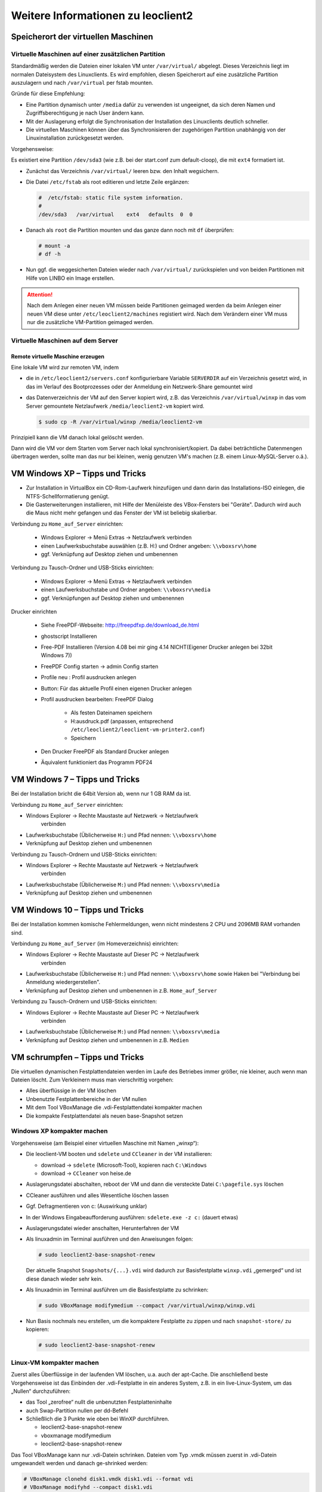 Weitere Informationen zu leoclient2
===================================

Speicherort der virtuellen Maschinen
------------------------------------

Virtuelle Maschinen auf einer zusätzlichen Partition
````````````````````````````````````````````````````

Standardmäßig werden die Dateien einer lokalen VM unter
``/var/virtual/`` abgelegt. Dieses Verzeichnis liegt im normalen
Dateisystem des Linuxclients.  Es wird empfohlen, diesen Speicherort
auf eine zusätzliche Partition auszulagern und nach ``/var/virtual``
per fstab mounten.

Gründe für diese Empfehlung:

- Eine Partition dynamisch unter ``/media`` dafür zu verwenden ist
  ungeeignet, da sich deren Namen und Zugriffsberechtigung je nach
  User ändern kann.
- Mit der Auslagerung erfolgt die Synchronisation der Installation des
  Linuxclients deutlich schneller.
- Die virtuellen Maschinen können über das Synchronisieren der
  zugehörigen Partition unabhängig von der Linuxinstallation
  zurückgesetzt werden.

Vorgehensweise:

Es existiert eine Partition ``/dev/sda3`` (wie z.B. bei der start.conf
zum default-cloop), die mit ``ext4`` formatiert ist.

- Zunächst das Verzeichnis ``/var/virtual/`` leeren bzw. den Inhalt
  wegsichern.
- Die Datei ``/etc/fstab`` als root editieren und letzte Zeile
  ergänzen:

  .. code:: bash
     
     #  /etc/fstab: static file system information.
     #
     /dev/sda3   /var/virtual    ext4   defaults  0  0

- Danach als ``root`` die Partition mounten und das ganze dann noch
  mit ``df`` überprüfen:

  .. code-block:: console

     # mount -a
     # df -h

- Nun ggf. die weggesicherten Dateien wieder nach ``/var/virtual/``
  zurückspielen und von beiden Partitionen mit Hilfe von LINBO ein
  Image erstellen.


.. attention:: 

   Nach dem Anlegen einer neuen VM müssen beide Partitionen geimaged
   werden da beim Anlegen einer neuen VM diese unter
   ``/etc/leoclient2/machines`` registiert wird.  Nach dem Verändern
   einer VM muss nur die zusätzliche VM-Partition geimaged werden.


Virtuelle Maschinen auf dem Server
``````````````````````````````````

Remote virtuelle Maschine erzeugen
''''''''''''''''''''''''''''''''''

Eine lokale VM wird zur remoten VM, indem

- die in ``/etc/leoclient2/servers.conf`` konfigurierbare Variable
  ``SERVERDIR`` auf ein Verzeichnis gesetzt wird, in das im Verlauf des
  Bootprozesses oder der Anmeldung ein Netzwerk-Share gemountet wird

- das Datenverzeichnis der VM auf den Server kopiert wird, z.B. das
  Verzeichnis ``/var/virtual/winxp`` in das vom Server gemountete
  Netzlaufwerk ``/media/leoclient2-vm`` kopiert wird.
  
  .. code-block:: console

     $ sudo cp -R /var/virtual/winxp /media/leoclient2-vm
  
Prinzipiell kann die VM danach lokal gelöscht werden.

Dann wird die VM vor dem Starten vom Server nach lokal
synchronisiert/kopiert. Da dabei beträchtliche Datenmengen übertragen
werden, sollte man das nur bei kleinen, wenig genutzen VM's machen
(z.B. einem Linux-MySQL-Server o.ä.).

VM Windows XP – Tipps und Tricks
--------------------------------

- Zur Installation in VirtualBox ein CD-Rom-Laufwerk hinzufügen und
  dann darin das Installations-ISO einlegen, die
  NTFS-Schellformatierung genügt.

- Die Gasterweiterungen installieren, mit Hilfe der Menüleiste des
  VBox-Fensters bei "Geräte". Dadurch wird auch die Maus nicht mehr
  gefangen und das Fenster der VM ist beliebig skalierbar.

Verbindung zu ``Home_auf_Server`` einrichten:

  - Windows Explorer → Menü Extras → Netzlaufwerk verbinden
  - einen Laufwerksbuchstabe auswählen (z.B. H:) und Ordner angeben: ``\\vboxsrv\home``
  - ggf. Verknüpfung auf Desktop ziehen und umbenennen

Verbindung zu Tausch-Ordner und USB-Sticks einrichten:

  - Windows Explorer → Menü Extras → Netzlaufwerk verbinden
  - einen Laufwerksbuchstabe und Ordner angeben: ``\\vboxsrv\media``
  - ggf. Verknüpfungen auf Desktop ziehen und umbenennen

Drucker einrichten

  - Siehe FreePDF-Webseite: http://freepdfxp.de/download_de.html
  - ghostscript Installieren
  - Free-PDF Installieren (Version 4.08 bei mir ging 4.14 NICHT(Eigener Drucker anlegen bei 32bit Windows 7))
  - FreePDF Config starten → admin Config starten
  - Profile neu : Profil ausdrucken anlegen
  - Button: Für das aktuelle Profil einen eigenen Drucker anlegen
  - Profil ausdrucken bearbeiten: FreePDF Dialog

     - Als festen Dateinamen speichern
     - H:\ausdruck.pdf (anpassen, entsprechend ``/etc/leoclient2/leoclient-vm-printer2.conf``)
     - Speichern

  - Den Drucker FreePDF als Standard Drucker anlegen
  - Äquivalent funktioniert das Programm PDF24


VM Windows 7 – Tipps und Tricks
-------------------------------

Bei der Installation bricht die 64bit Version ab, wenn nur 1 GB RAM da ist.

Verbindung zu ``Home_auf_Server`` einrichten:

- Windows Explorer → Rechte Maustaste auf Netzwerk → Netzlaufwerk
     verbinden
- Laufwerksbuchstabe (Üblicherweise ``H:``) und Pfad nennen: ``\\vboxsrv\home``
- Verknüpfung auf Desktop ziehen und umbenennen

Verbindung zu Tausch-Ordnern und USB-Sticks einrichten:

- Windows Explorer → Rechte Maustaste auf Netzwerk → Netzlaufwerk
     verbinden
- Laufwerksbuchstabe (Üblicherweise ``M:``) und Pfad nennen: ``\\vboxsrv\media``
- Verknüpfung auf Desktop ziehen und umbenennen

VM Windows 10 – Tipps und Tricks
-------------------------------

Bei der Installation kommen komische Fehlermeldungen, wenn nicht mindestens 2 CPU und 2096MB RAM vorhanden sind.

Verbindung zu ``Home_auf_Server`` (im Homeverzeichnis) einrichten:

- Windows Explorer → Rechte Maustaste auf Dieser PC → Netzlaufwerk
     verbinden
- Laufwerksbuchstabe (Üblicherweise ``H:``) und Pfad nennen:
  ``\\vboxsrv\home`` sowie Haken bei "Verbindung bei Anmeldung
  wiedergerstellen".
- Verknüpfung auf Desktop ziehen und umbenennen in z.B. ``Home_auf_Server``

Verbindung zu Tausch-Ordnern und USB-Sticks einrichten:

- Windows Explorer → Rechte Maustaste auf Dieser PC → Netzlaufwerk
     verbinden
- Laufwerksbuchstabe (Üblicherweise ``M:``) und Pfad nennen: ``\\vboxsrv\media``
- Verknüpfung auf Desktop ziehen und umbenennen in z.B. ``Medien``

VM schrumpfen – Tipps und Tricks
--------------------------------

Die virtuellen dynamischen Festplattendateien werden im Laufe des
Betriebes immer größer, nie kleiner, auch wenn man Dateien löscht. Zum
Verkleinern muss man vierschrittig vorgehen:

- Alles überflüssige in der VM löschen
- Unbenutzte Festplattenbereiche in der VM nullen
- Mit dem Tool VBoxManage die .vdi-Festplattendatei kompakter machen
- Die kompakte Festplattendatei als neuen base-Snapshot setzen

Windows XP kompakter machen
```````````````````````````

Vorgehensweise (am Beispiel einer virtuellen Maschine mit Namen „winxp“):

- Die leoclient-VM booten und ``sdelete`` und ``CCleaner`` in der VM
  installieren:

  - download → ``sdelete`` (Microsoft-Tool), kopieren nach ``C:\Windows``
  - download → ``CCleaner`` von heise.de

- Auslagerungsdatei abschalten, reboot der VM und dann die versteckte
  Datei ``C:\pagefile.sys`` löschen
- CCleaner ausführen und alles Wesentliche löschen lassen
- Ggf. Defragmentieren von c: (Auswirkung unklar)
- In der Windows Eingabeaufforderung ausführen: ``sdelete.exe -z c:``
  (dauert etwas)
- Auslagerungsdatei wieder anschalten, Herunterfahren der VM
- Als linuxadmin im Terminal ausführen und den Anweisungen folgen:

  .. code-block:: console
		
     # sudo leoclient2-base-snapshot-renew

  Der aktuelle Snapshot ``Snapshots/{...}.vdi`` wird dadurch zur
  Basisfestplatte ``winxp.vdi`` „gemerged“ und ist diese danach wieder
  sehr kein.

- Als linuxadmin im Terminal ausführen um die Basisfestplatte zu
  schrinken:

  .. code-block:: console
		
     # sudo VBoxManage modifymedium --compact /var/virtual/winxp/winxp.vdi

- Nun Basis nochmals neu erstellen, um die kompaktere Festplatte zu
  zippen und nach ``snapshot-store/`` zu kopieren:

  .. code-block:: console
		
     # sudo leoclient2-base-snapshot-renew

Linux-VM kompakter machen
`````````````````````````

Zuerst alles Überflüssige in der laufenden VM löschen, u.a. auch der
apt-Cache. Die anschließend beste Vorgehensweise ist das Einbinden der
.vdi-Festplatte in ein anderes System, z.B. in ein live-Linux-System,
um das „Nullen“ durchzuführen:

- das Tool „zerofree“ nullt die unbenutzten Festplatteninhalte
- auch Swap-Partition nullen per dd-Befehl
- Schließlich die 3 Punkte wie oben bei WinXP durchführen.

  - leoclient2-base-snapshot-renew
  - vboxmanage modifymedium
  - leoclient2-base-snapshot-renew
    
Das Tool VBoxManage kann nur .vdi-Datein schrinken. Dateien vom Typ
.vmdk müssen zuerst in .vdi-Datein umgewandelt werden und danach
ge-shrinked werden:

.. code-block:: console
		
   # VBoxManage clonehd disk1.vmdk disk1.vdi --format vdi
   # VBoxManage modifyhd --compact disk1.vdi

Virtuelle Maschine direkt starten
---------------------------------

Das zusätzliche Skript :download:`leoclient2-directstart
<media/leoclient2-directstart>` startet direkt ohne Dialog eine VM.

Vorgehensweise:

- Laden Sie das Skript herunter :download:`leoclient2-directstart
  <media/leoclient2-directstart>`
- Legen Sie das Skript unter ``/usr/bin`` ab und machen es ausführbar.

  .. code-block:: console

     $ sudo mv leoclient2-directstart /usr/bin/
     $ sudo chmod 755 /usr/bin/leoclient2-directstart

- Das Skript kann mit folgenden Parameter gestartet werden:

  .. code:: 
     
     # /usr/bin/leoclient2-directstart -m <VM> [-s <Snapshot>] -r <RAM>
     
     m: Name der lokalen VM, zwingend notwendig
     s: Name des lokalen Snapshots, ohne wird "wie vorgefunden" verwendet
     r: RAM in MB, zwingend notwendig

- Starten Sie das Skript 

  .. code-block:: console

     $ leoclient2-directstart -m winxp -r 1024 -s standard

.. hint::

   Einschränkungen des Skriptes:

   - Eine Datei ``network.conf`` wird von dem Script nicht
     ausgewertet.
   - Bei den Berechtigungen wird nur der Snapshot und die primäre
     Gruppe des Users überprüft.
   - Bei Angabe ohne Snapshot, kann "wie vorgefunden" nicht einen
     gespeicherten Zustand starten.
  
Zum bequemen Starten kann man einen Desktop-Starter anlegen, z.B. für
die VM „winxp“ mit 1024 MB RAM und „standard“-Snapshot:

.. code-block:: bash
   :caption: /usr/share/applications/leoclient2-directstart.desktop

   [Desktop Entry]
   Version=1.0
   Type=Application
   Name=VirtualBox Direktstart
   Comment=Starting Snapshots of VirtualBox
   Comment[de]=Starten von VirtualBox Snapshots
   Exec=/usr/bin/leoclient2-directstart -m winxp -r 1024 -s standard
   Icon=leovirtstarter2
   Categories=Graphics;Engineering;
   Categories=Emulator;System;Application;
   Terminal=false

Netzwerkeinstellungen einer VM
------------------------------

Die Netzwerkkonfiguration der VM erfolgt durch eine Datei
``network.conf``, die zusätzlich im Verzeichnis der VM angelegt werden
muss. Fehlt diese Datei oder treten Fehler bei der Konfiguration auf,
werden beim Snapshot-Start des leovirtstarters2 immer alle
Netzwerkkarten deaktiviert.

Möchte man eine Netzwerkkarte aktivieren, so muss im
Maschinenverzeichnis der VM eine Datei
``<MASCHINENPFAD>/network.conf`` angelegt werden, die 5 Einträge in
einer Zeile, durch Strichpunkt getrennt, enthält. Diese Konfiguration
gilt dann für alle lokalen Snapshots dieser VM.

- hostname (Name des Linux-Clients auf dem VirtualBox installiert ist)
- vm-nic (1-4)
- mode (none|null|nat|bridged|intnet|hostonly|generic|natnetwork)
- macaddress
- devicename (eth0,eth1,…) oder (auto-unused-nic|auto-used-nic)

Z.B. ``/var/virtual/winxp/network.conf``
  
.. code:: bash

    # Beispiel einer NAT-Netzwerkkarte
    r100-pclehrer;1;nat;080011223344;auto-used-nic

Folgendes typische Netzwereinstellungen können bisher (Version 0.5.4-1, Juli 2015) umgesetzt werden:

-    nat - NAT auf die NIC des pädagogischen Netzes (VM kann ins Internet)
-    bridged + auto-used-nic - Bridge auf die Karte ins pädagogische Netz
-    bridged + auto-unused-nic - Bridge auf eine zweite Karte (nicht ins pädagogische Netz verbunden -> unused)

Mit Hilfe des ``hostname`` kann man z.B. auf verschiedenen Clients
verschiedene MAC-Adressen in der VM für den Bridged-Modus verwenden.

Es gibt insgesamt 4 Möglichkeiten eine ``network.conf`` -Datei
abzulegen: zweimal lokal und zweimal im ``SERVERDIR``. Für die
Priorität der Möglichkeiten gilt folgende Reihenfolge:

- Ist auf dem Server speziell für einen Snapshot der VM eine eigene
     Datei
     ``<SERVERDIR>/<MACHINENAME>/snapshot-store/<SNAPSHOT>/network.conf``
     vorhanden, so wird diese benutzt.
-    Danach wird die Datei auf dem Server für die VM ``<SERVERDIR>/<MACHINENAME>/network.conf`` ausgewertet (falls vorhanden).
-    Anschließend wird die lokale Datei für den Snapshot der VM ``<lokaler Maschinenpfad>/network.conf`` ausgewertet (falls vorhanden).
- Abschließend wird die lokale Datei für die VM ``<lokaler
     Maschinenpfad>/snapshot-store/<SNAPSHOT>/network.conf``
     ausgewertet (fals vorhanden).
-    Ist keine Datei ``network.conf`` vorhanden, werden alle Netzwerkkarten für die VM deaktiviert.

Fehlersuche - Fehlerbehebung
----------------------------

Log-Datei ````````` Am Client findet man unter
``/tmp/leovirtstarter2.log`` die aktuelle log-Datei des
``leovirtstarters2`` zur Fehlersuche.

Endlosschleife bei ``leoclient2-base-snapshot-renew``
````````````````````````````````````````````````````` Problem: Das
Script ``leoclient2-base-snapshot-renew`` läuft in eine
Endlosschleife, wenn im Verzeichnis ``<lokaler
Maschinenpfad>/Snapshots/`` eine verweiste Snapshot-Datei übrig
bleibt.

Lösung: Die verweiste Snapshot-Datei manuell löschen, dann
``leoclient2-base-snapshot-renew`` nochmals ausführen.

Snapshot passt nicht zur Basisfestplatte
````````````````````````````````````````

Nach einem ``leoclient2-base-snapshot-renew`` werden bisherige
Snapshots unbrauchbar und sollten auch nicht mehr verwendet
werden. Der Snapshotname wird dabei auch geändert. In der Datei
``<Maschinennamen>.vbox`` wird der aktuell gültige ``Snapshotnamen
{…}.vdi`` aufgeführt.

Problem: Unter ``<Maschinenpfad>/Snapshots`` liegt ein alter Snapshot, der Name passt nicht. VirtualBox startet deshalb nicht.

Lösung: Den Snapshot in ``<Maschinenpfad>/Snapshots`` manuell löschen
und dann einen Snapshot mit dem aktuellen Namen aus
``<Maschinenpfad>/snapshot-store/standard/`` in das Verzeichnis
``<Maschinenpfad>/Snapshots`` kopieren.

``network.conf`` für lokalen Snapshot bereitstellen
```````````````````````````````````````````````````

Problem: Aktuell wertet der ``leovirtstarter2`` eine ``network.conf``
im Verzeichnis des lokalen Snapshots nicht aus. (leoclient2-Version:
0.5.4-1)

Lösung: Wenn man jedoch eine ``network.conf`` im remote-Pfad des
Snapshots ablegt, wird diese ausgewertet. Weitere Dateien müssen im
remote-Pfad nicht vorhanden sein. Der remote-Pfad muss nicht zwingend
remote liegen!  Z.B. mit den voreingestellten Standard-Pfaden des
Snapshots „physik“:

- lokaler Snapshot-Pfad: ``/var/virtual/winxp1/snapshot-store/physik/...``
- ergibt ``network.conf``-Pfad: ``/media/leoclient2-vm/winxp1/snapshot-store/physik/network.conf``

``leovirtstarter2`` zeigt "wie vorgefunden" nicht an
````````````````````````````````````````````````````
Problem: Im Auswahlmenü wird „wie vorgefunden“ nicht angezeigt oder kann nicht gestartet werden.

Ursache 1: Die VM wurde nicht ausgeschaltet sondern befindet sich in
einem gespeicherten Zustand. Im Verzeichnis ``.../Snapshots`` befindet
sich eine ``*.sav``-Datei.

Lösung 1: Den „Standard“-Snapshot starten oder die Maschine direkt mit
VirtualBox starten und dann herunterfahren.

Ursache 2: Im Verzeichnis ``Maschinenpfad>/Snapshots/`` befinden sich
überflüssige Dateien.

Lösung 2: Alle Dateien löschen bis auf den aktuellen Snapshot:
``{...}.vdi``. Der Name/die UUID des aktuellen Snapshots kann man
(falls unklar) aus der ``<Maschinenname>.vbox``-Datei ermitteln.





Hintergrundinformationen
------------------------

Virtuelle Maschine erzeugen
```````````````````````````

Beim Anlegen einer virtuellen Maschine mit ``leoclient2-init`` wird
der Pfad zur Maschine in
``/etc/leoclient2/machines/MASCHINENNAME.conf`` gespeichert.

Nach Beenden von Virtualbox werden folgende Aktionen vom Script ausgeführt:

- Ein Snapshot wird erzeugt (in ``/PFAD/MASCHINENNAME/Snapshot/``) und
  dieser als Standard-Snapshot nach
  ``PFAD/MASCHINENNAME/snapshot-store/standard/`` gesichert.
- Außerdem werden die Konfigurationsdateien (compreg.dat,
  VirtualBox.xml, xpti.dat und MASCHINENNAME.vbox) gesichert nach
  ``/PFAD/MASCHINENNAME/defaults/``.
- Abschließend werden alle Dateirechte für den Einsatz gesetzt
  (z.B. ``/PFAD/MASCHINENNAME/MASCHINENNAME.vdi`` nur lesbar, da diese
  Datei nicht verändert werden darf)

Jede VM ist vollständig in ihrem Maschinenverzeichnis gespeichert.


Serverbasierte VM kopieren, lokaler cache
`````````````````````````````````````````

Die auf dem Server liegenden gezippten Basisimages und Snapshots
werden (falls lokal nicht vorhanden oder verändert) beim Start in den
lokalen cache kopiert und dann lokal an die Stelle entpackt, wo sie
genutzt werden. Der Cache hat eine maximale Größe, die in
``SERVERDIR/caches.conf`` definiert wird. Es empfielt sich dafür ein
lokales Datenlaufwerk zu verwenden. Falls das nicht vorhanden ist, ein
Verzeichnis auf der Partition mit den virtuellen Maschinen.


Virtuelle Maschine starten
``````````````````````````

VirtualBox startet mit der Umgebungsvariablen ``VBOX_USER_HOME`` (``$
export VBOX_USER_HOME=/PFAD/MASCHINENNAME``) und mit der Einstellung
für den Standardort für die VM für Virtualbox (``$ VBoxManage
setproperty machinefolder /PFAD/MASCHINENNAME``).  Mit diesen
Anpassungen und anschließendem Starten von Virtualbox (``$
VirtualBox``) kann eine VM auch von Hand gestartet werden.

Damit ``leovirtstarter2`` eine lokale Maschine findet, muss in
``/etc/leoclient2/machines/MASCHINENNAME.conf`` ihr Pfad eingetragen
sein. (leoclient2-init erzeugt diese Datei automatisch). Der
Standard-Pfad für die lokalen VM ist dabei ``/var/virtual/`` .

Außer den lokal vorhandenen Maschinen wird auch in allen in
``SERVERDIR`` konfigurierten Pfaden nach Maschinen gesucht. (Der Pfad
MUSS NICHT remote liegen, allerdings geht ``leovirtstarter2`` davon
aus und holt diese Maschinen in gezippter Form
(Netzwerk-Bandbreitenschonend) zu den lokalen Maschinen und startet
Sie dort).  Der Standard-Pfad für die remote VM ist dabei
``/media/leoclient2-vm`` .

Auflisten kann man alle sichtbaren VM's mit:

.. code-block:: console

   $ leovirtstarter2 -i
   $ leovirtstarter2 --info

Wird mit dem ``leovirtstarter2`` ein Snapshot einer VM zum Starten
ausgewählt, wird folgendes abgearbeitet:

- Kopieren der Standard-Konfigurationsdateien aus
  ``/PFAD/MASCHINENNAME/defaults/`` nach ``/PFAD/MASCHINENNAME/``
- Anpassen folgender Angaben:

  - Shared Folder verbinden ins Heimatverzeichnis des angemeldeten
    Benutzers
  - Netzwerkeinstellungen (verschiedene Möglichkeiten stehen zur Verfügung)

- Starten der Maschine

Gibt es die Maschine auch Remote, können zusätzlich folgende Dinge erfolgen:

- Snapshots wird gegebenenfalls vom Server in den lokalen Cache
  kopiert.
- Reparatur des Basisimages, falls notwendig
- Update der lokalen VM durch die Remote-VM, falls verschieden.
- Der Snapshot wird aus dem Cache bzw. aus
  ``/PFAD/MASCHINENNAME/snapshot-store/default/`` nach
  ``/PFAD/MASCHINENNAME/Snapshots/{…}.vdi`` entzippt


Berechtigungen zum Starten einer VM bzw. eines Snapshots
````````````````````````````````````````````````````````

An welchen Rechnern (Hosts) welcher User eine VM starten darf wird in ``/PFAD/MASCHINENNAME/image.conf`` konfiguriert.

Es werden USER, GROUP, HOST, ROOM gelistet, die Zugriff erhalten
sollen (Positivliste). Wenn nichts konfiguriert wird, haben alle User
von allen Hosts Zugriff.  Es gibt 2 Arten des Zugriffs:

USER-LEVEL Zugriff:

Zeile mit user=user1,user2 für den Zugriff eines Users Zeile mit
group=group1,group2 für den Zugriff eines in der primären/sekundären
Gruppe group1,group2 befindlichen Users (z.B. teachers)

HOST-LEVEL Zugriff:

Zeile mit host=host1,host2 für den Zugriff eines Hosts Zeile mit
room=raum1,raum2 für den Zugriff eines in der primären Gruppe
raum1,raum2 befindlichen Hosts

Um eine Maschine starten zu können, müssen BEIDE Level erfüllt sein
(logische UND-Verknüpfung): Der User muss auf die VM zugreifen dürfen
UND der Host muss die VM starten dürfen.  Die Dateirechte der VM-
bzw. Snapshot-Verzeichnisse müssen so eingestellt sein (z.B. Zugriff
für alle), das die Konfigurierten USER, GROUP, HOST, ROOM Zugriff auf
die VM/den Snapshot besitzen.

Beispieldatei image.conf

.. code:: bash

  # Berechtigugen eine VM zu starten. 
  group=teachers
  host=
  room=lehrerzimmer

Hinweis: Die Berechtigung für einen einzelnen Snapshot wird nur dann
korrekt ausgewertet, wenn beim HOST-LEVEL beide Optionen host und room
auftauchen. Fehlt z.B. die „room“-Option ist jeder Raum und damit auch
jeder Host zugelassen!

Stand Version 0.5.4-1 Juli 2015: Die Gruppen- und User-Beschränkung
auf VM-Ebene wird z.Z. nicht korrekt ausgelesen → 'group' und 'user'
damit ohne Funktion



Datenstruktur einer VM
``````````````````````

Virtualbox-Dateien

In der obersten Verzeichnisebene im Verzeichnis der VM verwaltet
VirtualBox die aktuell verwendete Maschine:

- Die Basisdatei ist ``MASCHINENNAME.vdi``, sie enthält den Basis-Zustand der Festplatte und ist meist mehrere GB groß
- Konfigurationsdateien
- Logdateien
- usw. ...
- Im Unterverzeichnis ``Snapshots`` verwaltet VirtualBox den aktuell verwendeten Snapshot {*}.vdi.

leoclient2-Dateien

- ``MASCHINENNAME.conf`` beinhaltet den Pfad in dem die VM erstellt
  wurde. Dorthin wird sie im Fall einer remoten Maschine auch wieder
  entpackt (funktioniert nur in diesem Pfad)
- ``network.conf`` ist optional. Konfiguriert die Netzwerkkarten der
  Virtuellen Maschine (falls keine network.conf speziell für den
  Snapshot exisiert)
- ``image.conf`` ist optional.
- Das Unterverzeichnis ``snapshot-store`` enthält in
  Unterverzeichnissen weitere Snapshots. (Bei einer lokalen VM ist
  meist nur das Verzeichnis standard vorhanden):
- ``{*}.vdi`` ist die Snapshot-Datei.
- ``{*}.vdi.zip`` ist die gezippte Snapshot-Datei (nur etwa 1/3 so
  groß wie ``{*}.vdi)`` .
- ``filesize.vdi`` ist eine Textdatei und enthält die Größe von
  ``{*}.vdi`` .
- ``filesize.vdi.zipped`` ist eine Textdatei und enthält die Größe von
  ``{*}.vdi.zip`` .
- ``network.conf`` ist optional. Konfiguriert die Netzwerkkarten für
  diesen Snapshot.
- Das Unterverzeichnis ``defaults`` enthält ein Backup der
  Konfigurationsdateien. Vor dem Start der Maschine kann mit diesen
  Dateien die Maschine zurückgesetzt werden (Kopieren auf eine
  Verzeichnisebene höher).


Übersicht der Scripte/Befehle zum leoclient2
````````````````````````````````````````````

leoclient2-init:
  legt eine neue lokale VM an

leovirtstarter2
  startet das grafische Auswahlfenster und anschließend die VM
  mit Optionen

  .. code:: 

     --info 	listet alle VMs auf der Konsole auf
     --vbox 	startet das grafische Auswahlfenster und VirtualBox ohne die VM zu starten
     -h 	        Hilfe anzeigen
     --local-snapshots 	nur lokale Snapshots listen
     --ignore-virtualbox 	startet den leovirtstarter auch wenn gerade VirtualBox ausgeführt wird
     --serverdir <abs path> 	verwendet anderen Pfad statt SERVERDIR zu den remote VMs

leoclient2-base-snapshot-renew
   Erstellt eine neue Basisfestplatte mit dem aktuellen Snapshot der zur bisherigen Basisfestplatte ge-„merged“ wird. Der „Aktuelle Zustand“ wird somit gesichert/festgeschrieben.

leoclient2-vm-move
  Importiert eine VM (z.B. vom externen Speichermedium) oder verschiebt ein VM

VBoxManage
  mit vielen Optionen Konsolen-Tool zum Bearbeiten von VMs 


Entwicklungsdokumentation des leoclient2
````````````````````````````````````````

siehe http://www.linuxmuster.net/wiki/entwicklung:linuxclient:leoclient2


